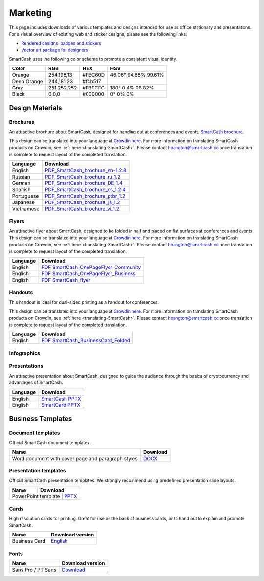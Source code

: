 .. meta::
   :description: Downloads of various templates and designs intended for use as office stationary and presentations.
   :keywords: smartcash, marketing, designs, presentations, brochures, logo

.. _marketing:

=========
Marketing
=========

This page includes downloads of various templates and designs intended
for use as office stationary and presentations. For a visual overview of
existing web and sticker designs, please see the following links.

- `Rendered designs, badges and stickers <https://smartcash.cc/marketing-materials/>`_
- `Vector art package for designers <https://smartcash.cc/graphics/>`_

SmartCash uses the following color scheme to promote a consistent visual
identity.

+---------------+-------------+--------------+----------------------+
| Color         | RGB         | HEX          | HSV          	    |
+===============+=============+==============+======================+
| Orange        | 254,198,13  | #FEC60D      | 46.06° 94.88% 99.61% |
+---------------+-------------+--------------+----------------------+
| Deep Orange   | 244,181,23  | #f4b517      |                      |
+---------------+-------------+--------------+----------------------+
| Grey          | 251,252,252 | #FBFCFC      | 180° 0.4% 98.82%     | 
+---------------+-------------+--------------+----------------------+
| Black         | 0,0,0       | #000000      | 0° 0% 0%             | 
+---------------+-------------+--------------+----------------------+

 
Design Materials
================

.. _marketing-brochures:

Brochures
---------

An attractive brochure about SmartCash, designed for handing out at
conferences and events.  `SmartCash brochure
<https://smartcash.cc/brochure/>`__.

This design can be translated into your language at `Crowdin here
<https://crowdin.com/project/smartcash-website>`__.
For more information on translating SmartCash products on Crowdin, see
:ref:`here <translating-SmartCash>`. Please contact hoangton@smartcash.cc once
translation is complete to request layout of the completed translation.

+-------------+-------------------------------------------------------------------------------------------------------------------------------------------------+
| Language    | Download																	|
+=============+=================================================================================================================================================+
| English     | `PDF_SmartCash_brochure_en-1.2.8 <https://github.com/hoangton/smartcash/blob/master/binary/brochures/SmartCash_brochure_en_1.2.8.pdf>`_		|
+-------------+-------------------------------------------------------------------------------------------------------------------------------------------------+
| Russian     | `PDF_SmartCash_brochure_ru_1.2 <https://github.com/hoangton/smartcash/blob/master/binary/brochures/SmartCash_brochure_ru_1.2.pdf>`_		|
+-------------+-------------------------------------------------------------------------------------------------------------------------------------------------+
| German      | `PDF_SmartCash_brochure_DE_1.4 <https://github.com/hoangton/smartcash/blob/master/binary/brochures/SmartCash_brochure_DE_1.4.pdf>`_		|
+-------------+-------------------------------------------------------------------------------------------------------------------------------------------------+
| Spanish     | `PDF_SmartCash_brochure_es_1.2.4 <https://github.com/hoangton/smartcash/blob/master/binary/brochures/SmartCash_brochure_es_1.2.4.pdf>`_		|
+-------------+-------------------------------------------------------------------------------------------------------------------------------------------------+
| Portuguese  | `PDF_SmartCash_brochure_ptbr_1.2 <https://github.com/hoangton/smartcash/blob/master/binary/brochures/SmartCash_brochure_ptbr_1.2.pdf>`_		|
+-------------+-------------------------------------------------------------------------------------------------------------------------------------------------+
| Japanese    | `PDF_SmartCash_brochure_ja_1.2 <https://github.com/hoangton/smartcash/blob/master/binary/brochures/SmartCash_brochure_ja_1.2.pdf>`_		|
+-------------+-------------------------------------------------------------------------------------------------------------------------------------------------+
| Vietnamese  | `PDF_SmartCash_brochure_vi_1.2 <https://github.com/hoangton/smartcash/blob/master/binary/brochures/SmartCash_brochure_vi_1.2.pdf>`_		|
+-------------+-------------------------------------------------------------------------------------------------------------------------------------------------+


Flyers
------

An attractive flyer about SmartCash, designed to be folded in half and placed
on flat surfaces at conferences and events. 
This design can be translated into your language at `Crowdin here
<https://crowdin.com/project/smartcash-website/>`__.
For more information on translating SmartCash products on Crowdin, see
:ref:`here <translating-SmartCash>`. Please contact hoangton@smartcash.cc once
translation is complete to request layout of the completed translation.

+-----------------------+-------------------------------------------------------------------------------------------------------------------------------------------------------+
| Language              | Download                                                                                   					  			|
+=======================+=======================================================================================================================================================+
| English               | `PDF SmartCash_OnePageFlyer_Community <https://github.com/hoangton/smartcash/blob/master/binary/flyers/SmartCash_OnePageFlyer_Community.pdf>`__ 	|
+-----------------------+-------------------------------------------------------------------------------------------------------------------------------------------------------+
| English               | `PDF SmartCash_OnePageFlyer_Business <https://github.com/hoangton/smartcash/blob/master/binary/flyers/SmartCash_OnePageFlyer_Business.pdf>`__ 	|
+-----------------------+-------------------------------------------------------------------------------------------------------------------------------------------------------+
| English               | `PDF SmartCash_flyer <https://github.com/hoangton/smartcash/blob/master/binary/flyers/SmartCash_flyer.pdf>`__ 					|
+-----------------------+-------------------------------------------------------------------------------------------------------------------------------------------------------+


Handouts
--------

This handout is ideal for dual-sided printing as a handout for
conferences. 

This design can be translated into your language at `Crowdin here
<https://crowdin.com/project/smartcash-website/>`__.
For more information on translating SmartCash products on Crowdin, see
:ref:`here <translating-SmartCash>`. Please contact hoangton@smartcash.cc once
translation is complete to request layout of the completed translation.

+------------+--------------------------------------------------------------------------------------------------------------------------------------------------+
| Language   | Download                                                                                        						  	|
+============+==================================================================================================================================================+
| English    | `PDF SmartCash_BusinessCard_Folded <https://github.com/hoangton/smartcash/blob/master/binary/handouts/SmartCash_BusinessCard_Folded.pdf>`__	|
+------------+--------------------------------------------------------------------------------------------------------------------------------------------------+


Infographics
------------


Presentations
-------------


An attractive presentation about SmartCash, designed to guide the audience
through the basics of cryptocurrency and advantages of SmartCash. 

+------------------------+----------------------------------------------------------------------------------------------------------------------+
| Language               | Download                                                                  			              		|
+========================+======================================================================================================================+
| English                | `SmartCash PPTX <https://github.com/hoangton/smartcash/blob/master/binary/presentations/SmartCash_en_4.14.pptx>`__   |
+------------------------+----------------------------------------------------------------------------------------------------------------------+
| English                | `SmartCard PPTX <https://github.com/hoangton/smartcash/blob/master/binary/presentations/SmartCard_en_1.2.pptx>`__   	|
+------------------------+----------------------------------------------------------------------------------------------------------------------+

Business Templates
==================

Document templates
------------------

Official SmartCash document templates.

+----------------------------------------------------+-----------------------------------------------------------------------------------------------------------+
| Name                                               | Download                                                                    				 |
+====================================================+===========================================================================================================+
| Word document with cover page and paragraph styles | `DOCX <https://github.com/hoangton/smartcash/blob/master/binary/templates/SmartCash-Word-Document.docx>`__|              
+----------------------------------------------------+-----------------------------------------------------------------------------------------------------------+


Presentation templates
----------------------

Official SmartCash presentation templates. We strongly recommend using
predefined presentation slide layouts.

+--------------------------+--------------------------------------------------------------------------------------------------------------+
| Name                     |                                   Download                                     				  |
+==========================+==============================================================================================================+
| PowerPoint template      | `PPTX <https://github.com/hoangton/smartcash/blob/master/binary/presentations/SmartCash_en_4.14.pptx>`__  	  |
+------------------------------------------------------------+----------------------------------------------------------------------------+


Cards
-----

High resolution cards for printing. Great for use as the back of
business cards, or to hand out to explain and promote SmartCash.

+---------------+------------------------------------------------------------------------------------------------------------------------+
| Name          | Download version                                                                                      		 |
+===============+========================================================================================================================+
| Business Card | `English <https://github.com/hoangton/smartcash/blob/master/binary/cards/SmartCash_Business_Card.pdf>`_ 		 |
+---------------+------------------------------------------------------------------------------------------------------------------------+


Fonts
-----

+---------------------+------------------------------------------------------------------------------------------------+
| Name                | Download version                                      	       				       |
+=====================+================================================================================================+
| Sans Pro / PT Sans  | `Download <https://github.com/hoangton/smartcash/blob/master/binary/fonts/SourceSansPro.zip>`_ |
+---------------------+------------------------------------------------------------------------------------------------+


